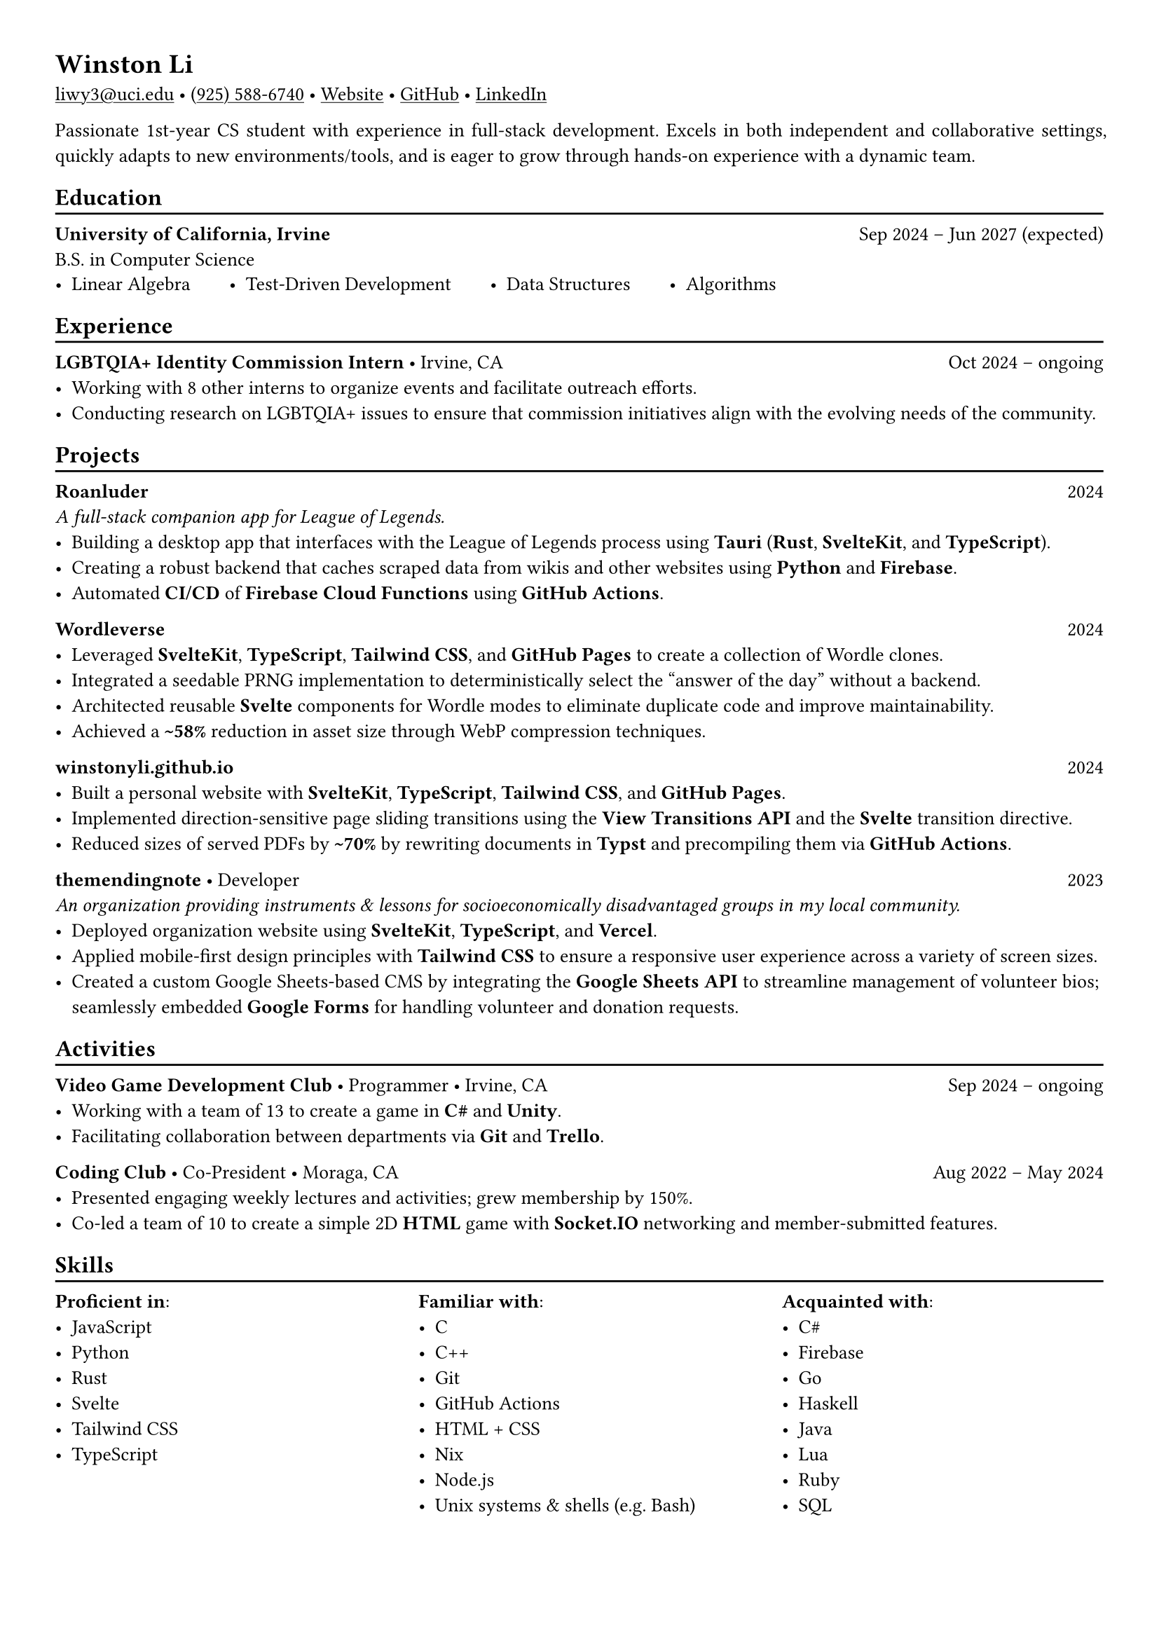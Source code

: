 // Remember to check https://typst.app/docs/reference for quirky stuff :)

// Page settings
#set page(margin: (x: 1.0cm, y: 1.0cm))
#set par(justify: true)

// Text settings
#set text(size: 10pt, font: "Linux Biolinum")
#show link: underline

#let divider = {
  v(-3pt)
  line(length: 100%)
  v(-5pt)
}

= Winston Li


#link("mailto:liwy3@uci.edu")[liwy3\@uci.edu]
#sym.bullet
#link("tel:+9255886740")[(925) 588-6740]
#sym.bullet
#link("https://winstonyli.github.io")[Website]
#sym.bullet
#link("https://github.com/winstonyli")[GitHub]
#sym.bullet
#link("https://www.linkedin.com/in/winstonyli")[LinkedIn]

Passionate 1st-year CS student with experience in full-stack development. Excels in both independent and collaborative settings, quickly adapts to new environments/tools, and is eager to grow through hands-on experience with a dynamic team.

== Education
#divider

*University of California, Irvine* #h(1fr) Sep 2024 -- Jun 2027 (expected) \
B.S. in Computer Science

#v(-6pt)
#stack(
  dir: ltr,
  spacing: 2em,
  [- Linear Algebra],
  [- Test-Driven Development],
  [- Data Structures],
  [- Algorithms],
)


== Experience
#divider

*LGBTQIA+ Identity Commission Intern* #sym.bullet Irvine, CA #h(1fr) Oct 2024 -- ongoing \
- Working with 8 other interns to organize events and facilitate outreach efforts.
- Conducting research on LGBTQIA+ issues to ensure that commission initiatives align with the evolving needs of the community.

== Projects
#divider

*Roanluder* #h(1fr) 2024 \
_A full-stack companion app for League of Legends._
- Building a desktop app that interfaces with the League of Legends process using *Tauri* (*Rust*, *SvelteKit*, and *TypeScript*).
- Creating a robust backend that caches scraped data from wikis and other websites using *Python* and *Firebase*.
- Automated *CI/CD* of *Firebase Cloud Functions* using *GitHub Actions*.

*Wordleverse* #h(1fr) 2024 \
- Leveraged *SvelteKit*, *TypeScript*, *Tailwind CSS*, and *GitHub Pages* to create a collection of Wordle clones.
- Integrated a seedable PRNG implementation to deterministically select the "answer of the day" without a backend.
- Architected reusable *Svelte* components for Wordle modes to eliminate duplicate code and improve maintainability.
- Achieved a *\~58%* reduction in asset size through WebP compression techniques.

*winstonyli.github.io* #h(1fr) 2024 \
- Built a personal website with *SvelteKit*, *TypeScript*, *Tailwind CSS*, and *GitHub Pages*.
- Implemented direction-sensitive page sliding transitions using the *View Transitions API* and the *Svelte* transition directive.
- Reduced sizes of served PDFs by *\~70%* by rewriting documents in *Typst* and precompiling them via *GitHub Actions*.

*themendingnote* #sym.bullet Developer #h(1fr) 2023 \
_An organization providing instruments & lessons for socioeconomically disadvantaged groups in my local community._
- Deployed organization website using *SvelteKit*, *TypeScript*, and *Vercel*.
- Applied mobile-first design principles with *Tailwind CSS* to ensure a responsive user experience across a variety of screen sizes.
- Created a custom Google Sheets-based CMS by integrating the *Google Sheets API* to streamline management of volunteer bios; seamlessly embedded *Google Forms* for handling volunteer and donation requests.

== Activities
#divider

*Video Game Development Club* #sym.bullet Programmer #sym.bullet Irvine, CA #h(1fr) Sep 2024 -- ongoing
- Working with a team of 13 to create a game in *C\#* and *Unity*.
- Facilitating collaboration between departments via *Git* and *Trello*.

*Coding Club* #sym.bullet Co-President #sym.bullet Moraga, CA #h(1fr) Aug 2022 -- May 2024
- Presented engaging weekly lectures and activities; grew membership by 150%.
- Co-led a team of 10 to create a simple 2D *HTML* game with *Socket.IO* networking and member-submitted features.

== Skills
#divider

#columns(
  3,
  [
    *Proficient in*:
    - JavaScript
    - Python
    - Rust
    - Svelte
    - Tailwind CSS
    - TypeScript

    #colbreak()

    *Familiar with*:
    - C
    - C++
    - Git
    - GitHub Actions
    - HTML + CSS
    - Nix
    - Node.js
    - Unix systems & shells (e.g. Bash)

    #colbreak()

    *Acquainted with*:
    - C\#
    - Firebase
    - Go
    - Haskell
    - Java
    - Lua
    - Ruby
    - SQL
  ],
)
